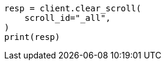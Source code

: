 // This file is autogenerated, DO NOT EDIT
// search/search-your-data/paginate-search-results.asciidoc:529

[source, python]
----
resp = client.clear_scroll(
    scroll_id="_all",
)
print(resp)
----
